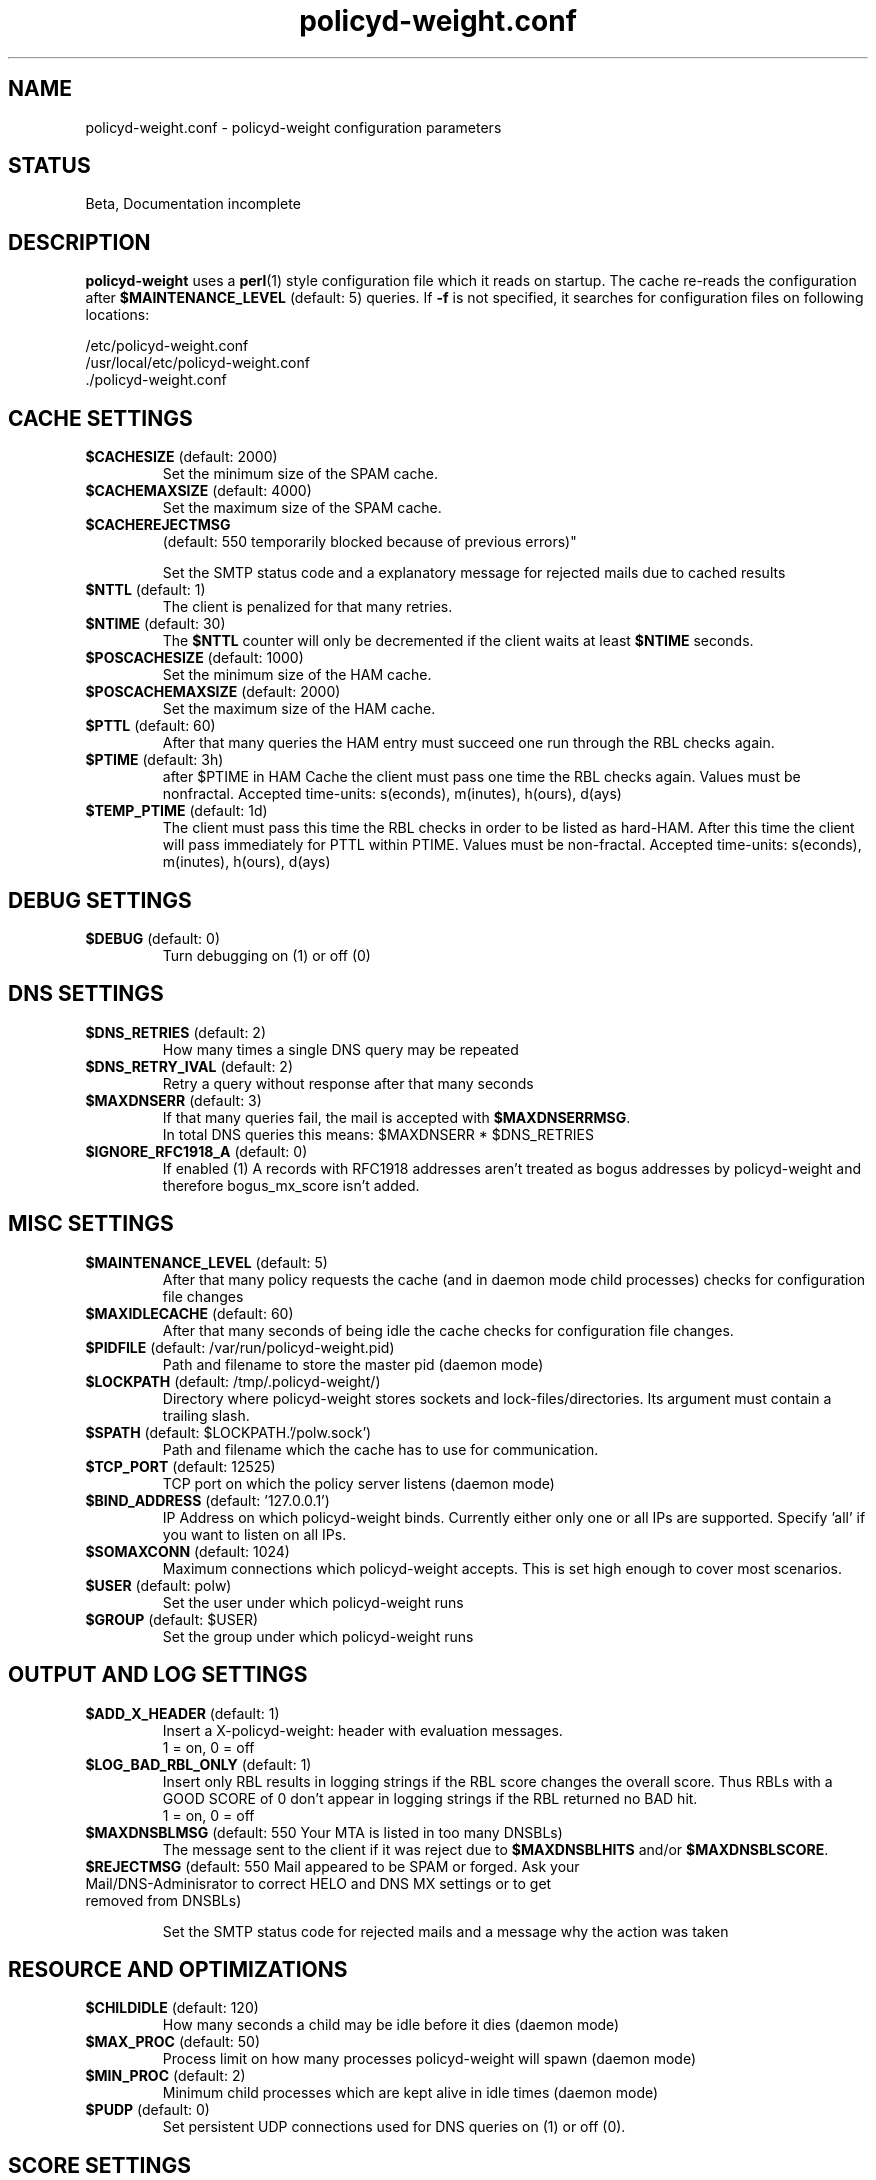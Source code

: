 .TH policyd-weight.conf 5 "Aug 25th, 2006"
.ad
.fi
.SH "NAME"
policyd-weight.conf
\-
policyd-weight configuration parameters
.SH "STATUS"
Beta, Documentation incomplete

.SH "DESCRIPTION"
.ad
.fi
\fBpolicyd-weight\fR uses a \fBperl\fR(1) style configuration file which it
reads on startup. The cache re-reads the configuration after 
\fB$MAINTENANCE_LEVEL\fR (default: 5) queries. If \fB-f\fR is not specified, 
it searches for configuration files on following locations:
.P
 /etc/policyd-weight.conf
.br 
 /usr/local/etc/policyd-weight.conf
.br
 ./policyd-weight.conf

.SH "CACHE SETTINGS"
.ad
.fi
.IP "\fB$CACHESIZE\fR (default: 2000)"
Set the minimum size of the SPAM cache.

.IP "\fB$CACHEMAXSIZE\fR (default: 4000)"
Set the maximum size of the SPAM cache.

.IP "\fB$CACHEREJECTMSG\fR 
.br
(default: 550 temporarily blocked because of previous errors)"

Set the SMTP status code and a explanatory message for rejected mails due to
cached results

.IP "\fB$NTTL\fR (default: 1)
The client is penalized for that many retries.

.IP "\fB$NTIME\fR (default: 30)
The \fB$NTTL\fR counter will only be decremented if the client waits at least
\fB$NTIME\fR seconds.

.IP "\fB$POSCACHESIZE\fR (default: 1000)"
Set the minimum size of the HAM cache.

.IP "\fB$POSCACHEMAXSIZE\fR (default: 2000)"
Set the maximum size of the HAM cache.

.IP "\fB$PTTL\fR (default: 60)"
After that many queries the HAM entry must succeed one run through the
RBL checks again.

.IP "\fB$PTIME\fR (default: 3h)"
after $PTIME in HAM Cache the client must pass one time the RBL checks again.
Values must be nonfractal. Accepted time-units: s(econds), m(inutes), 
h(ours), d(ays)

.IP "\fB$TEMP_PTIME\fR (default: 1d)"
The client must pass this time the RBL 
checks in order to be listed as hard-HAM. After this time the client will pass
immediately for PTTL within PTIME. Values must be non-fractal.
Accepted time-units: s(econds), m(inutes), h(ours), d(ays)

.SH "DEBUG SETTINGS"
.ad
.fi
.IP "\fB$DEBUG\fR (default: 0)"
Turn debugging on (1) or off (0)

.SH "DNS SETTINGS"
.ad
.fi
.IP "\fB$DNS_RETRIES\fR (default: 2)"
.br
How many times a single DNS query may be repeated
.IP "\fB$DNS_RETRY_IVAL\fR (default: 2)"
.br
Retry a query without response after that many seconds
.IP "\fB$MAXDNSERR\fR (default: 3)"
.br
If that many queries fail, the mail is accepted with \fB$MAXDNSERRMSG\fR.
.br
In total DNS queries this means: $MAXDNSERR * $DNS_RETRIES
.IP "\fB$IGNORE_RFC1918_A\fR (default: 0)"
.br
If enabled (1) A records with RFC1918 addresses aren't treated as bogus
addresses by policyd-weight and therefore bogus_mx_score isn't added.

.SH "MISC SETTINGS"
.ad
.fi
.IP "\fB$MAINTENANCE_LEVEL\fR (default: 5)"
After that many policy requests the cache (and in daemon mode child processes)
checks for configuration file changes

.IP "\fB$MAXIDLECACHE\fR (default: 60)"
After that many seconds of being idle the cache checks for configuration
file changes.

.IP "\fB$PIDFILE\fR (default: /var/run/policyd-weight.pid)"
Path and filename to store the master pid (daemon mode)

.IP "\fB$LOCKPATH\fR (default: /tmp/.policyd-weight/)"
Directory where policyd-weight stores sockets and lock-files/directories. Its
argument must contain a trailing slash.

.IP "\fB$SPATH\fR (default: $LOCKPATH.'/polw.sock')"
Path and filename which the cache has to use for communication.

.IP "\fB$TCP_PORT\fR (default: 12525)"
TCP port on which the policy server listens (daemon mode)

.IP "\fB$BIND_ADDRESS\fR (default: '127.0.0.1')"
IP Address on which policyd-weight binds. Currently either only one or all
IPs are supported. Specify 'all' if you want to listen on all IPs.

.IP "\fB$SOMAXCONN\fR (default: 1024)"
Maximum connections which policyd-weight accepts. This is set high enough to
cover most scenarios.

.IP "\fB$USER\fR (default: polw)"
Set the user under which policyd-weight runs
.IP "\fB$GROUP\fR (default: $USER)"
Set the group under which policyd-weight runs

.SH "OUTPUT AND LOG SETTINGS"
.ad
.fi
.IP "\fB$ADD_X_HEADER\fR (default: 1)"
Insert a X-policyd-weight: header with evaluation messages.
.br
1 = on, 0 = off

.IP "\fB$LOG_BAD_RBL_ONLY\fR (default: 1)"
Insert only RBL results in logging strings if the RBL score changes the overall
score. Thus RBLs with a GOOD SCORE of 0 don't appear in logging strings if the
RBL returned no BAD hit.
.br
1 = on, 0 = off

.IP "\fB$MAXDNSBLMSG\fR (default: 550 Your MTA is listed in too many DNSBLs)"
The message sent to the client if it was reject due to \fB$MAXDNSBLHITS\fR 
and/or \fB$MAXDNSBLSCORE\fR.

.IP "\fB$REJECTMSG\fR (default: 550 Mail appeared to be SPAM or forged. Ask your Mail/DNS-Adminisrator to correct HELO and DNS MX settings or to get removed from DNSBLs)"
.br

Set the SMTP status code for rejected mails and a message why the action was 
taken

.SH "RESOURCE AND OPTIMIZATIONS"
.ad
.fi

.IP "\fB$CHILDIDLE\fR (default: 120)"
How many seconds a child may be idle before it dies (daemon mode)

.IP "\fB$MAX_PROC\fR (default: 50)"
Process limit on how many processes policyd-weight will spawn (daemon mode)

.IP "\fB$MIN_PROC\fR (default: 2)"
Minimum child processes which are kept alive in idle times (daemon mode)

.IP "\fB$PUDP\fR (default: 0)"
.br
Set persistent UDP connections used for DNS queries on (1) or off (0).


.SH "SCORE SETTINGS"
.ad
.fi
Positive values indicate a bad (SPAM) score, negative values indicate a 
good (HAM) score.

.IP "\fB@bogus_mx_score\fR (2.1, 0)"
If the sender domain has neither MX nor A records or these records resolve
to a bogus IP-Address (for instance private networks) then this check asigns
the full score of bogus_mx_score. If there is no MX but an A record of the
sender domain then it receives a penalty only if DNSBL-listed.

Log Entries: 

\fBBOGUS_MX\fR
.in +1
The sender A and MX records are bogus or empty.
.in -1

\fBBAD_MX\fR
.in +1
The sender domain has an empty or bogus MX record and the client is DNSBL 
listed.
.in -1


Related RFCs:

[1918] Address Allocation for Private Internets
.br
[2821] Simple Mail Transfer Protocol (Sect 3.6 and Sect 5)


.IP "\fB@client_ip_eq_helo_score\fR (1.5, -1.25)"
Define scores for the match of the reverse record (hostname) against the
HELO argument. Reverse lookups are done, if the forward lookups failed and are
not trusted.

Log Entries: 

\fBREV_IP_EQ_HELO\fR
.in +1
The  Client's  PTR  matched  the  HELO  argument.
.in -1

\fBREV_IP_EQ_HELO_DOMAIN\fR
.in +1
Domain portions  of Client PTR and HELO argument matched.
.in -1

\fBRESOLVED_IP_IS_NOT_HELO\fR
.in +1
Client  PTRs  found   but  did  not  match  HELO argument.
.in -1

.IP "\fB@helo_score\fR (1.5, -2)"
Define scores for the match of the Client IP and its /24 subnet against the A 
records of HELO or MAIL FROM domain/host. It also holds the bad score for MX 
verifications.

Log Entries:

\fBCL_IP_EQ_HELO_NUMERIC\fR
.in +1
Client IP matches the [IPv4] HELO.
.in -1

\fBCL_IP_EQ_FROM_IP\fR
.in +1
Client IP matches  the A record of the MAIL FROM sender domain/host.
.in -1

\fBCL_IP_EQ_HELO_IP\fR
.in +1
Client  IP  matches  the  A  record  of the HELO argument.
.in -1

\fBCL_IP_NE_HELO\fR
.in +1
The IP and  the /24  subnet did  not  match A/MX records  of  HELO  and MAIL
FROM  arguments and their subdomains.
.in -1

.IP "\fB@helo_from_mx_eq_ip_score\fR (1.5, -3.1)"
Define scores for the match of Client IP against MX records. Positive (SPAM) 
values are used in case the MAIL FROM matches not the HELO argument 
\fBAND\fR the client seems to be dynamic \fBAND\fR the client is no MX for HELO
and MAIL FROM arguments. The total DNSBL score is added to its bad score.

Log Entries:

\fBCL_IP_EQ_FROM_MX\fR
.in +1
Client IP  matches  the MAIL FROM domain/host MX record
.in -1

\fBCL_IP_EQ_HELO_MX\fR
.in +1
Client IP matches the HELO domain/host MX record
.in -1

\fBCLIENT_NOT_MX/A_FROM_DOMAIN\fR
.in +1
Client is not a verified  HELO and doesn't match A/MX records of MAIL FROM 
argument
.in -1

\fBCLIENT/24_NOT_MX/A_FROM_DOMAIN\fR
.in +1
Client's subnet does  not  match A/MX records of the MAIL FROM argument
.in -1

.IP "\fB$dnsbl_checks_only\fR (default: 0)"
Disable HELO/RHSBL verifications and the like. Do only RBL checks. 
.br
1 = on, 0 = off
.IP "\fB@dnsbl_score\fR (default: see below)"
A list of RBLs to be checked. If you want that a host is not being evaluated
any further if it is listed on several lists or a very trustworthy list you
can control a immediate REJECT with \fB$MAXDNSBLHITS\fR and/or 
\fB$MAXDNSBLSCORE\fR. A list of RBLs must be build as follows:
.br

@dnsbl_score = (
.br
    RBLHOST1,   HIT SCORE,  MISS SCORE,     LOG NAME,
.br
    RBLHOST2,   HIT SCORE,  MISS SCORE,     LOG NAME,
.br
    ...
.br
);
.br
The default is:

@dnsbl_score = (
    "pbl.spamhaus.org",     3.25,   0,      "DYN_PBL_SPAMHAUS",
    "sbl-xbl.spamhaus.org", 4.35,   -1.5,   "SBL_XBL_SPAMHAUS",
    "bl.spamcop.net",       3.75,   -1.5,   "SPAMCOP",
    "ix.dnsbl.manitu.net",  4.35,   0,      "IX_MANITU"
.br
);

.IP "\fB@rhsbl_score\fR (default: see below)"
Define a list of RHSBL host which are queried for the sender domain. Results
get additionally scores of 0.5 * DNSBL results and \fB@rhsbl_penalty_score\fR.
A list of RHSBL hosts to be queried must be build as follows:
.br

@rhsbl_score = (
.br 
    RHSBLHOST1,  HIT SCORE,  MISS SCORE,     LOG NAME,
.br
    RHSBLHOST2,  HIT SCORE,  MISS SCORE,     LOG NAME,
.br
    ...
.br
);
.br
The default is:

@rhsbl_score = (
    "rhsbl.ahbl.org",              1.8,     0,  "AHBL"
.br
);

.IP "\fB@rhsbl_penalty_score\fR (3.1, 0)"
This score will be added to each RHSBL hit if following criteria are met:

    Sender has a random local-part (i.e. yztrzgb@example.tld)

 or MX records of sender domain are bogus

 or FROM matches not HELO

 or HELO is untrusted (Forward record matched, reverse record 
    did not match)

.IP "\fB$MAXDNSBLHITS\fR (default: 2)"
If the client is listed in more than $MAXDNSBLHITS RBLs it will be rejected
immediately with \fB$MAXDNSBLMSG\fR and without further evaluation. Results
are cached by default.

.IP "\fB$MAXDNSBLSCORE\fR (default: 8)"
If the BAD SCOREs of \fB@dnsbl_score\fR listed RBLs reach a level greater than 
$MAXDNSBLSCORE the client will be rejected immediately with \fB$MAXDNSBLMSG\fR 
and without further evaluation. Results are cached by default.

.IP "\fB$REJECTLEVEL\fR (default: 1)"
Score results equal or greater than this level will be rejected with 
\fB$REJECTMSG\fR



.SH "SEE ALSO"
.na
.nf
policyd-weight(8), Policyd-weight daemon
perl(1), Practical Extraction and Report Language
perlsyn(1), Perl syntax
access(5), Postfix SMTP access control table
.IP
.SH "LICENSE"
.na
.nf
GNU General Public License
.SH "AUTHOR"
.na
.nf
Robert Felber <r.felber@selling-it.de>
PC & IT Services Selling-IT
85560, Ebersberg
